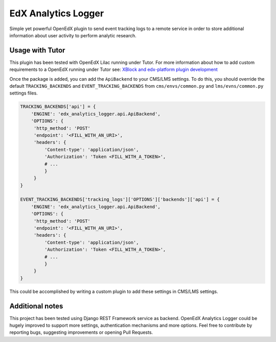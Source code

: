 
EdX Analytics Logger
====================

Simple yet powerful OpenEdX plugin to send event tracking logs to a remote 
service in order to store additional information about user activity to perform
analytic research.

Usage with Tutor
----------------

This plugin has been tested with OpenEdX Lilac running under Tutor.
For more information about how to add custom requirements to a OpenEdX running
under Tutor see: `XBlock and edx-platform plugin development <https://docs.tutor.overhang.io/dev.html#xblock-and-edx-platform-plugin-development>`_

Once the package is added, you can add the ``ApiBackend`` to your CMS/LMS
settings. To do this, you should override the default ``TRACKING_BACKENDS`` and
``EVENT_TRACKING_BACKENDS`` from ``cms/envs/common.py`` and ``lms/evns/common.py``
settings files.

.. code-block:: python

   TRACKING_BACKENDS['api'] = {
       'ENGINE': 'edx_analytics_logger.api.ApiBackend',
       'OPTIONS': {
        'http_method': 'POST'
        'endpoint': '<FILL_WITH_AN_URI>',
        'headers': {
            'Content-type': 'application/json',
            'Authorization': 'Token <FILL_WITH_A_TOKEN>',
            # ...
            }
        }
   }

   EVENT_TRACKING_BACKENDS['tracking_logs']['OPTIONS']['backends']['api'] = {
       'ENGINE': 'edx_analytics_logger.api.ApiBackend',
       'OPTIONS': {
        'http_method': 'POST'
        'endpoint': '<FILL_WITH_AN_URI>',
        'headers': {
            'Content-type': 'application/json',
            'Authorization': 'Token <FILL_WITH_A_TOKEN>',
            # ...
            }
        }
   }

This could be accomplished by writing a custom plugin to add these settings in
CMS/LMS settings.

Additional notes
----------------

This project has been tested using Django REST Framework service as backend. 
OpenEdX Analytics Logger could be hugely improved to support more settings, 
authentication mechanisms and more options. Feel free to contribute by
reporting bugs, suggesting improvements or opening Pull Requests.
